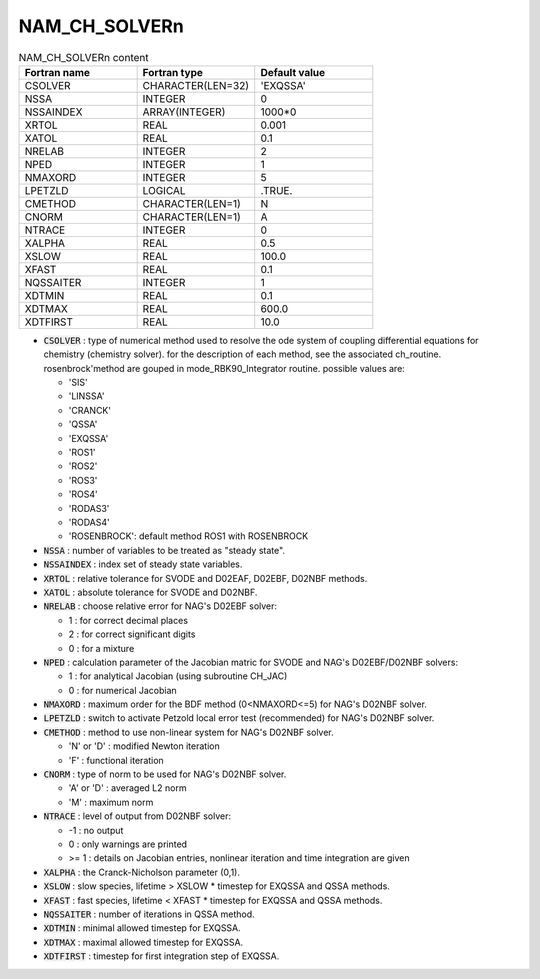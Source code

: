 .. _nam_ch_solvern:

NAM_CH_SOLVERn
-----------------------------------------------------------------------------

.. csv-table:: NAM_CH_SOLVERn content
   :header: "Fortran name", "Fortran type", "Default value"
   :widths: 30, 30, 30
   
   "CSOLVER","CHARACTER(LEN=32)","'EXQSSA'"
   "NSSA","INTEGER","0"
   "NSSAINDEX","ARRAY(INTEGER)","1000*0"
   "XRTOL","REAL","0.001"
   "XATOL","REAL","0.1"
   "NRELAB","INTEGER","2"
   "NPED","INTEGER","1"
   "NMAXORD","INTEGER","5"
   "LPETZLD","LOGICAL",".TRUE."
   "CMETHOD","CHARACTER(LEN=1)","N"
   "CNORM","CHARACTER(LEN=1)","A"
   "NTRACE","INTEGER","0"
   "XALPHA","REAL","0.5"
   "XSLOW","REAL","100.0"
   "XFAST","REAL","0.1"
   "NQSSAITER","INTEGER","1"
   "XDTMIN","REAL","0.1"
   "XDTMAX","REAL","600.0"
   "XDTFIRST","REAL","10.0"

* :code:`CSOLVER` : type of numerical method used to resolve the ode system of coupling differential equations for chemistry (chemistry solver). for the description of each method, see the associated  ch\_routine. rosenbrock'method are gouped in mode\_RBK90\_Integrator routine. possible values are: 

  * 'SIS'
  * 'LINSSA'
  * 'CRANCK'
  * 'QSSA'
  * 'EXQSSA'
  * 'ROS1'
  * 'ROS2'
  * 'ROS3'
  * 'ROS4'
  * 'RODAS3'
  * 'RODAS4'
  * 'ROSENBROCK': default method ROS1 with ROSENBROCK

* :code:`NSSA` : number of variables to be treated as "steady state".

* :code:`NSSAINDEX` : index set of steady state variables.

* :code:`XRTOL` : relative tolerance for SVODE and D02EAF, D02EBF, D02NBF methods.

* :code:`XATOL` : absolute tolerance for SVODE and D02NBF.

* :code:`NRELAB` : choose relative error for NAG's D02EBF solver:

  * 1 : for correct decimal places
  * 2 : for correct significant digits
  * 0 : for a mixture

* :code:`NPED` : calculation parameter of the Jacobian matric for SVODE and NAG's D02EBF/D02NBF solvers:

  * 1 : for analytical Jacobian (using subroutine CH_JAC)
  * 0 : for numerical Jacobian

* :code:`NMAXORD` : maximum order for the BDF method (0<NMAXORD<=5) for NAG's D02NBF solver.

* :code:`LPETZLD` : switch to activate Petzold local error test (recommended) for NAG's D02NBF solver.

* :code:`CMETHOD` : method to use non-linear system for NAG's D02NBF solver.

  * 'N' or 'D' : modified Newton iteration
  * 'F' : functional iteration

* :code:`CNORM` : type of norm to be used for NAG's D02NBF solver.

  * 'A' or 'D' : averaged L2 norm
  * 'M' : maximum norm

* :code:`NTRACE` : level of output from D02NBF solver:

  * -1 : no output
  * 0 : only warnings are printed
  * >= 1 : details on Jacobian entries, nonlinear iteration and time integration are given 

* :code:`XALPHA` : the Cranck-Nicholson parameter (0,1).

* :code:`XSLOW` : slow species, lifetime > XSLOW * timestep for EXQSSA and QSSA methods.

* :code:`XFAST` : fast species, lifetime < XFAST * timestep for EXQSSA and QSSA methods.

* :code:`NQSSAITER` : number of iterations in QSSA method.

* :code:`XDTMIN` : minimal allowed timestep for EXQSSA.

* :code:`XDTMAX` : maximal allowed timestep for EXQSSA.

* :code:`XDTFIRST` : timestep for first integration step of EXQSSA.

